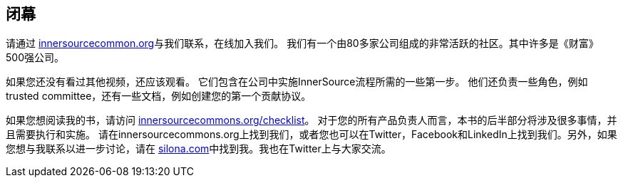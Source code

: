 == 闭幕

请通过 http://innersourcecommons.org/[innersourcecommon.org]与我们联系，在线加入我们。
我们有一个由80多家公司组成的非常活跃的社区。其中许多是《财富》 500强公司。

如果您还没有看过其他视频，还应该观看。
它们包含在公司中实施InnerSource流程所需的一些第一步。
他们还负责一些角色，例如trusted committee，还有一些文档，例如创建您的第一个贡献协议。

如果您想阅读我的书，请访问 http://innersourcecommons.org/checklist/[innersourcecommons.org/checklist]。
对于您的所有产品负责人而言，本书的后半部分将涉及很多事情，并且需要执行和实施。
请在innersourcecommons.org上找到我们，或者您也可以在Twitter，Facebook和LinkedIn上找到我们。另外，如果您想与我联系以进一步讨论，请在 http://silona.org/[silona.com]中找到我。我也在Twitter上与大家交流。
